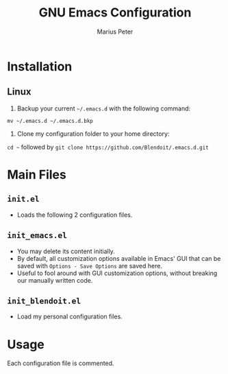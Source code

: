 #+TITLE: GNU Emacs Configuration 
#+AUTHOR: Marius Peter

* Installation
  
** Linux
   1. Backup your current =~/.emacs.d= with the following command:
   =mv ~/.emacs.d ~/.emacs.d.bkp=
   2. Clone my configuration folder to your home directory:
   =cd ~= followed by =git clone https://github.com/Blendoit/.emacs.d.git=

* Main Files

** =init.el=
   - Loads the following 2 configuration files.

** =init_emacs.el=
   - You may delete its content initially.
   - By default, all customization options available in Emacs' GUI that can be saved with =Options - Save Options= are saved here.
   - Useful to fool around with GUI customization options, without breaking our manually written code.
     
** =init_blendoit.el=
   - Load my personal configuration files.

* Usage

  Each configuration file is commented.
